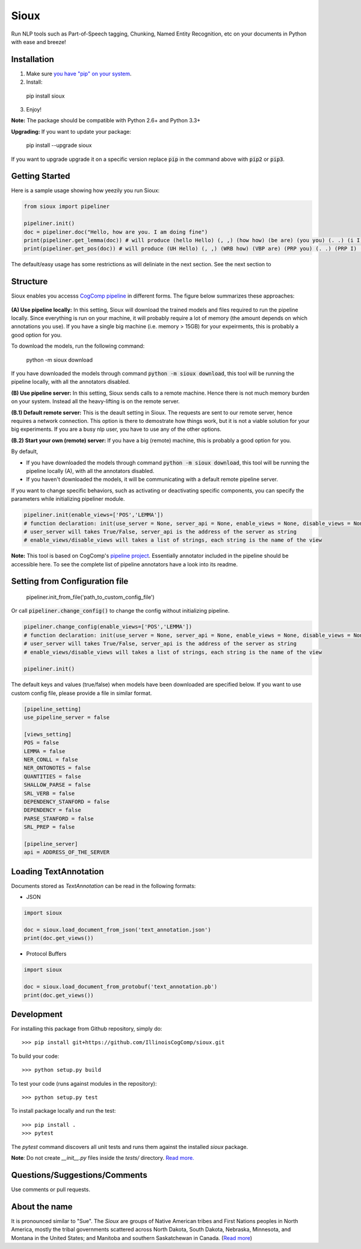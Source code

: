 Sioux 
====================
.. image:: http://morgoth.cs.illinois.edu:8080/buildStatus/icon?job=python-utils
    :target: http://morgoth.cs.illinois.edu:8080/job/python-utils/
.. image:: https://semaphoreci.com/api/v1/projects/dc68ab4d-d1b7-4405-adca-b0c6af2e1aa0/1223617/badge.svg
    :target: https://semaphoreci.com/danyaljj/sioux-2

Run NLP tools such as Part-of-Speech tagging, Chunking, Named Entity Recognition, etc on your documents in Python with ease and breeze! 

Installation
------------
1. Make sure `you have "pip" on your system <https://pip.pypa.io/en/stable/installing/>`_. 
2. Install: 

  pip install sioux

3. Enjoy!

**Note:** The package should be compatible with Python 2.6+ and Python 3.3+

**Upgrading:** If you want to update your package: 

   pip install --upgrade sioux

If you want to upgrade upgrade it on a specific version replace :code:`pip` in the command above with :code:`pip2` or :code:`pip3`. 

Getting Started 
-----------
Here is a sample usage showing how yeezily you run Sioux: 

.. code-block:: python

   from sioux import pipeliner

   pipeliner.init()
   doc = pipeliner.doc("Hello, how are you. I am doing fine")
   print(pipeliner.get_lemma(doc)) # will produce (hello Hello) (, ,) (how how) (be are) (you you) (. .) (i I) (be am) (do doing) (fine fine)
   print(pipeliner.get_pos(doc)) # will produce (UH Hello) (, ,) (WRB how) (VBP are) (PRP you) (. .) (PRP I) (VBP am) (VBG doing) (JJ fine)

The default/easy usage has some restrictions as will deliniate in the next section. See the next section to 

Structure   
----------------------------- 
Sioux enables you accesss `CogComp pipeline <https://github.com/CogComp/cogcomp-nlp/tree/master/pipeline>`_ in different forms. The figure below summarizes these approaches: 

.. figure:: https://cloud.githubusercontent.com/assets/2441454/24818973/49f3507a-1ba8-11e7-8c8f-8ba7d875175a.png
   :scale: 50 %

**(A) Use pipeline locally:** In this setting, Sioux will download the trained models and files required to run the pipeline locally. Since everything is run on your machine, it will probably require a lot of memory (the amount depends on which annotations you use). If you have a single big machine (i.e. memory > 15GB) for your expeirments, this is probably a good option for you. 

To download the models, run the following command:

  python -m sioux download

If you have downloaded the models through command :code:`python -m sioux download`, this tool will be running the pipeline locally, with all the annotators disabled.

**(B) Use pipeline server:** In this setting, Sioux sends calls to a remote machine. Hence there is not much memory burden on your system. Instead all the heavy-lifting is on the remote server. 

**(B.1) Default remote server:**  This is the deault setting in Sioux. The requests are sent to our remote server, hence requires a network connection. This option is there to demostrate how things work, but it is not a viable solution for your big experiments. If you are a busy nlp user, you have to use any of the other options. 

**(B.2) Start your own (remote) server:** If you have a big (remote) machine, this is probably a good option for you. 


By default,

* If you have downloaded the models through command :code:`python -m sioux download`, this tool will be running the pipeline locally (A), with all the annotators disabled.
* If you haven't downloaded the models, it will be communicating with a default remote pipeline server. 

If you want to change specific behaviors, such as activating or deactivating specific components, you can specify the parameters while initializing pipeliner module.

.. code-block:: python
   
   pipeliner.init(enable_views=['POS','LEMMA'])
   # function declaration: init(use_server = None, server_api = None, enable_views = None, disable_views = None)
   # user_server will takes True/False, server_api is the address of the server as string
   # enable_views/disable_views will takes a list of strings, each string is the name of the view
 

**Note:** This tool is based on CogComp's `pipeline project <https://github.com/IllinoisCogComp/illinois-cogcomp-nlp/tree/master/pipeline>`_. Essentially annotator included in the pipeline should be accessible here. To see the complete list of pipeline annotators have a look into its readme.
 
   
Setting from Configuration file 
---------------

   pipeliner.init_from_file('path_to_custom_config_file')


Or call :code:`pipeliner.change_config()` to change the config without initializing pipeline.

.. code-block:: python

   pipeliner.change_config(enable_views=['POS','LEMMA'])
   # function declaration: init(use_server = None, server_api = None, enable_views = None, disable_views = None)
   # user_server will takes True/False, server_api is the address of the server as string
   # enable_views/disable_views will takes a list of strings, each string is the name of the view
   
   pipeliner.init()

   
The default keys and values (true/false) when models have been downloaded are specified below. If you want to use custom config file, please provide a file in similar format.


.. code-block:: bash

    [pipeline_setting]
    use_pipeline_server = false

    [views_setting]
    POS = false
    LEMMA = false
    NER_CONLL = false
    NER_ONTONOTES = false
    QUANTITIES = false
    SHALLOW_PARSE = false
    SRL_VERB = false
    DEPENDENCY_STANFORD = false
    DEPENDENCY = false
    PARSE_STANFORD = false
    SRL_PREP = false

    [pipeline_server]
    api = ADDRESS_OF_THE_SERVER


Loading TextAnnotation
-----------------------------
Documents stored as `TextAnnotation` can be read in the following formats:

- JSON

.. code-block:: python

    import sioux

    doc = sioux.load_document_from_json('text_annotation.json')
    print(doc.get_views())

- Protocol Buffers

.. code-block:: python

    import sioux

    doc = sioux.load_document_from_protobuf('text_annotation.pb')
    print(doc.get_views())

Development
-----------

For installing this package from Github repository, simply do::

  >>> pip install git+https://github.com/IllinoisCogComp/sioux.git

To build your code::
  
  >>> python setup.py build

To test your code (runs against modules in the repository)::
  
  >>> python setup.py test

To install package locally and run the test::

  >>> pip install .
  >>> pytest
  
The `pytest` command discovers all unit tests and runs them against the installed `sioux` package.

**Note**: Do not create *__init__.py* files inside the *tests/* directory. `Read more. <http://doc.pytest.org/en/latest/goodpractices.html>`_

Questions/Suggestions/Comments 
-------------- 
Use comments or pull requests. 

About the name 
-------------- 
It is pronounced similar to "Sue". The *Sioux* are groups of Native American tribes and First Nations peoples in North America, mostly the tribal governments scattered across North Dakota, South Dakota, Nebraska, Minnesota, and Montana in the United States; and Manitoba and southern Saskatchewan in Canada. (`Read more <https://en.wikipedia.org/wiki/Sioux>`_)


